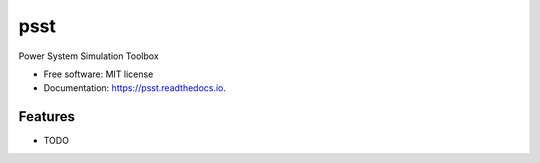 ===============================
psst
===============================


.. image:: https://img.shields.io/pypi/v/psst.svg
        :target: https://pypi.python.org/pypi/psst

.. image:: https://img.shields.io/travis/power-system-simulation-toolbox/psst.svg
        :target: https://travis-ci.org/power-system-simulation-toolbox/psst

.. image:: https://readthedocs.org/projects/psst/badge/?version=latest
        :target: https://psst.readthedocs.io/en/latest/?badge=latest
        :alt: Documentation Status


Power System Simulation Toolbox


* Free software: MIT license
* Documentation: https://psst.readthedocs.io.


Features
--------

* TODO

